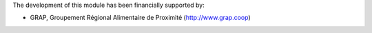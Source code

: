 The development of this module has been financially supported by:

* GRAP, Groupement Régional Alimentaire de Proximité (http://www.grap.coop)
